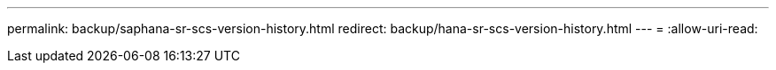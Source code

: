 ---
permalink: backup/saphana-sr-scs-version-history.html 
redirect: backup/hana-sr-scs-version-history.html 
---
= 
:allow-uri-read: 


